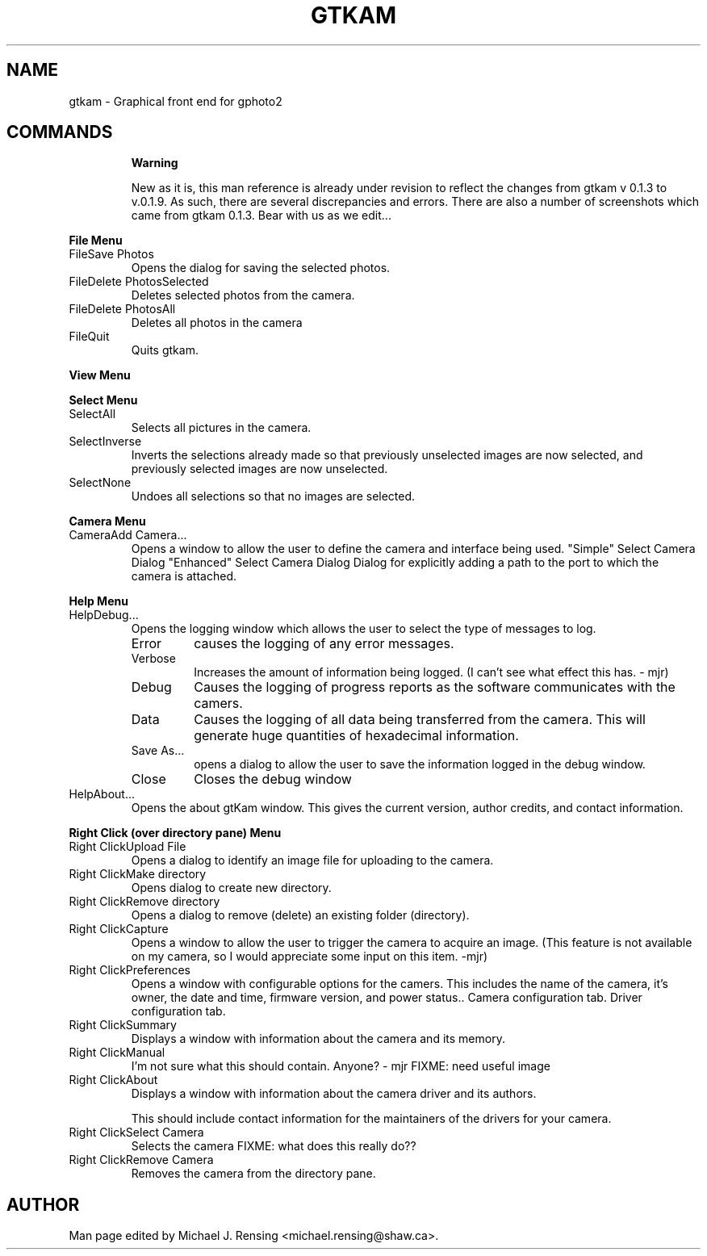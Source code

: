 .\"Generated by db2man.xsl. Don't modify this, modify the source.
.de Sh \" Subsection
.br
.if t .Sp
.ne 5
.PP
\fB\\$1\fR
.PP
..
.de Sp \" Vertical space (when we can't use .PP)
.if t .sp .5v
.if n .sp
..
.de Ip \" List item
.br
.ie \\n(.$>=3 .ne \\$3
.el .ne 3
.IP "\\$1" \\$2
..
.TH "GTKAM" 1 "August 2002" "" ""
.SH NAME
gtkam \- Graphical front end for gphoto2
.SH "COMMANDS"

.RS
.Sh "Warning"


New as it is, this man reference is already under revision to reflect the changes from gtkam v 0.1.3 to v.0.1.9. As such, there are several discrepancies and errors. There are also a number of screenshots which came from gtkam 0.1.3. Bear with us as we edit...

.RE

.Sh "File Menu"

.TP
FileSave Photos
Opens the dialog for saving the selected photos.

.TP
FileDelete PhotosSelected
Deletes selected photos from the camera.

.TP
FileDelete PhotosAll
Deletes all photos in the camera

.TP
FileQuit
Quits gtkam.

.Sh "View Menu"

.Sh "Select Menu"

.TP
SelectAll
Selects all pictures in the camera.

.TP
SelectInverse
Inverts the selections already made so that previously unselected images are now selected, and previously selected images are now unselected.

.TP
SelectNone
Undoes all selections so that no images are selected.

.Sh "Camera Menu"

.TP
CameraAdd Camera...
Opens a window to allow the user to define the camera and interface being used.
"Simple" Select Camera Dialog
"Enhanced" Select Camera Dialog
Dialog for explicitly adding a path to the port to which the camera is attached.

.Sh "Help Menu"

.TP
HelpDebug...
Opens the logging window which allows the user to select the type of messages to log.

.RS

.TP
Error
causes the logging of any error messages.

.TP
Verbose
Increases the amount of information being logged. (I can't see what effect this has. - mjr)

.TP
Debug
Causes the logging of progress reports as the software communicates with the camers.

.TP
Data
Causes the logging of all data being transferred from the camera. This will generate huge quantities of hexadecimal information.

.TP
Save As...
opens a dialog to allow the user to save the information logged in the debug window.

.TP
Close
Closes the debug window

.RE

.TP
HelpAbout...
Opens the about gtKam window. This gives the current version, author credits, and contact information.

.Sh "Right Click (over directory pane) Menu"

.TP
Right ClickUpload File
Opens a dialog to identify an image file for uploading to the camera.

.TP
Right ClickMake directory
Opens dialog to create new directory.

.TP
Right ClickRemove directory
Opens a dialog to remove (delete) an existing folder (directory).

.TP
Right ClickCapture
Opens a window to allow the user to trigger the camera to acquire an image. (This feature is not available on my camera, so I would appreciate some input on this item. -mjr)

.TP
Right ClickPreferences
Opens a window with configurable options for the camers. This includes the name of the camera, it's owner, the date and time, firmware version, and power status..
Camera configuration tab.
Driver configuration tab.

.TP
Right ClickSummary
Displays a window with information about the camera and its memory.

.TP
Right ClickManual
I'm not sure what this should contain. Anyone? - mjr
FIXME: need useful image

.TP
Right ClickAbout
Displays a window with information about the camera driver and its authors.

This should include contact information for the maintainers of the drivers for your camera.

.TP
Right ClickSelect Camera
Selects the camera FIXME: what does this really do??

.TP
Right ClickRemove Camera
Removes the camera from the directory pane.

.SH AUTHOR
.
.br
Man page edited by Michael J. Rensing <michael.rensing@shaw.ca>.

